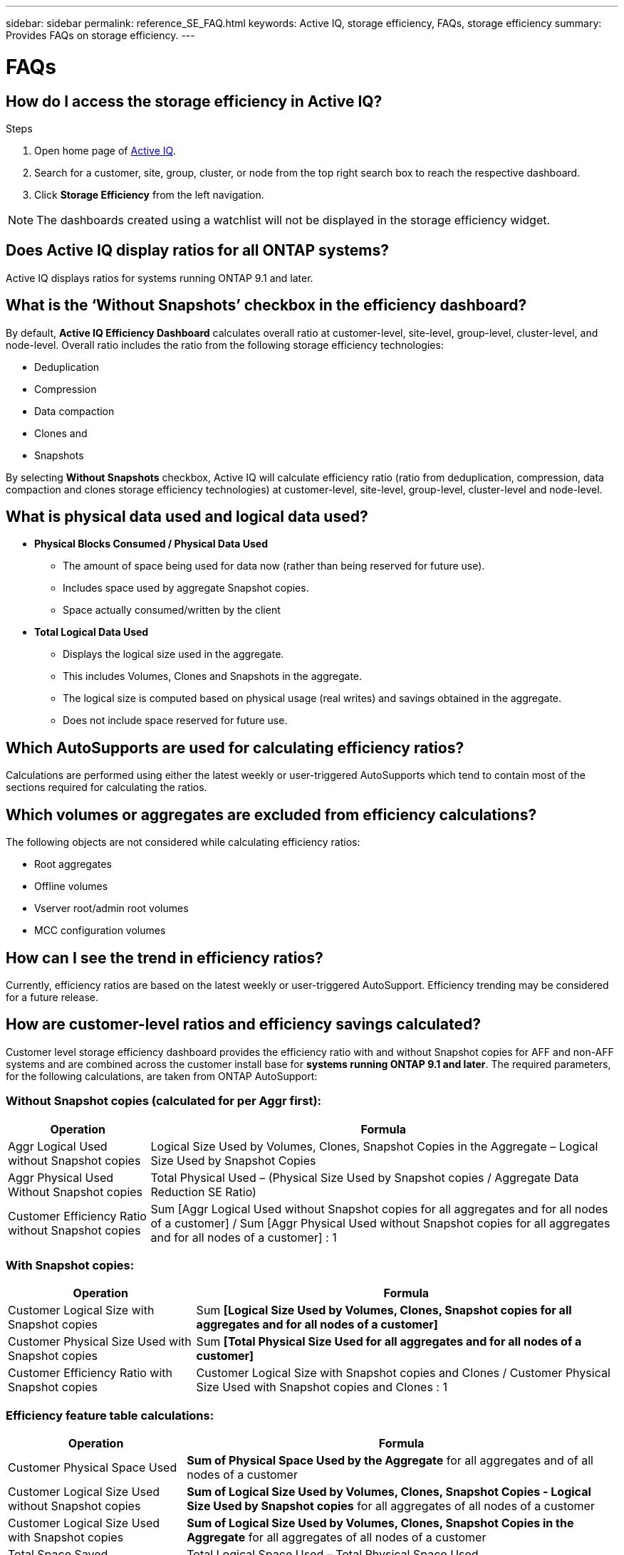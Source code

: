 ---
sidebar: sidebar
permalink: reference_SE_FAQ.html
keywords: Active IQ, storage efficiency, FAQs, storage efficiency
summary: Provides FAQs on storage efficiency.
---

= FAQs
:hardbreaks:
:nofooter:
:icons: font
:linkattrs:
:imagesdir: ./media/

== How do I access the storage efficiency in Active IQ?

.Steps
. Open home page of link:https://activeiq.netapp.com/?source=onlinedocs[Active IQ].
. Search for a customer, site, group, cluster, or node from the top right search box to reach the respective dashboard.
. Click *Storage Efficiency* from the left navigation.

NOTE: The dashboards created using a watchlist will not be displayed in the storage efficiency widget.

== Does Active IQ display ratios for all ONTAP systems?

Active IQ displays ratios for systems running ONTAP 9.1 and later.

== What is the ‘Without Snapshots’ checkbox in the efficiency dashboard?

By default, *Active IQ Efficiency Dashboard* calculates overall ratio at customer-level, site-level, group-level, cluster-level, and node-level. Overall ratio includes the ratio from the following storage efficiency technologies:

	* Deduplication
	* Compression
	* Data compaction
	* Clones and
	* Snapshots

By selecting *Without Snapshots* checkbox, Active IQ will calculate efficiency ratio (ratio from deduplication, compression, data compaction and clones storage efficiency technologies) at customer-level, site-level, group-level, cluster-level and node-level.

== What is physical data used and logical data used?

* *Physical Blocks Consumed / Physical Data Used*
** The amount of space being used for data now (rather than being reserved for future use).
** Includes space used by aggregate Snapshot copies.
** Space actually consumed/written by the client

* *Total Logical Data Used*
** Displays the logical size used in the aggregate.
** This includes Volumes, Clones and Snapshots in the aggregate.
** The logical size is computed based on physical usage (real writes) and savings obtained in the aggregate.
** Does not include space reserved for future use.

== Which AutoSupports are used for calculating efficiency ratios?

Calculations are performed using either the latest weekly or user-triggered AutoSupports which tend to contain most of the sections required for calculating the ratios.

== Which volumes or aggregates are excluded from efficiency calculations?

The following objects are not considered while calculating efficiency ratios:

* Root aggregates
* Offline volumes
* Vserver root/admin root volumes
* MCC configuration volumes

== How can I see the trend in efficiency ratios?

Currently, efficiency ratios are based on the latest weekly or user-triggered AutoSupport. Efficiency trending may be considered for a future release.

== How are customer-level ratios and efficiency savings calculated?

Customer level storage efficiency dashboard provides the efficiency ratio with and without Snapshot copies for AFF and non-AFF systems and are combined across the customer install base for *systems running ONTAP 9.1 and later*. The required parameters, for the following calculations, are taken from ONTAP AutoSupport:

=== Without Snapshot copies (calculated for per Aggr first):

[%autowidth, indent=8]
|===
    |*Operation*  | *Formula*

    |Aggr Logical Used without Snapshot copies | Logical Size Used by Volumes, Clones, Snapshot Copies in the Aggregate – Logical Size Used by Snapshot Copies
    |Aggr Physical Used Without Snapshot copies | Total Physical Used – (Physical Size Used by Snapshot copies / Aggregate Data Reduction SE Ratio)
    |Customer Efficiency Ratio without Snapshot copies | Sum [Aggr Logical Used without Snapshot copies for all aggregates and for all nodes of a customer] / Sum [Aggr Physical Used without Snapshot copies for all aggregates and for all nodes of a customer] : 1
|===

=== With Snapshot copies:

[%autowidth, indent=8]
|===
    |*Operation*  | *Formula*

    |Customer Logical Size with Snapshot copies | Sum *[Logical Size Used by Volumes, Clones, Snapshot copies for all aggregates and for all nodes of a customer]*
    |Customer Physical Size Used with Snapshot copies | Sum *[Total Physical Size Used for all aggregates and for all nodes of a customer]*
    |Customer Efficiency Ratio with Snapshot copies | Customer Logical Size with Snapshot copies and Clones / Customer Physical Size Used with Snapshot copies and Clones : 1
|===

=== Efficiency feature table calculations:

[%autowidth, indent=8]
|===
    |*Operation*  | *Formula*

    |Customer Physical Space Used | *Sum of Physical Space Used by the Aggregate* for all aggregates and of all nodes of a customer
    |Customer Logical Size Used without Snapshot copies | *Sum of Logical Size Used by Volumes, Clones, Snapshot Copies - Logical Size Used by Snapshot copies* for all aggregates of all nodes of a customer
    |Customer Logical Size Used with Snapshot copies | *Sum of Logical Size Used by Volumes, Clones, Snapshot Copies in the Aggregate* for all aggregates of all nodes of a customer
		|Total Space Saved | Total Logical Space Used – Total Physical Space Used
    |Deduplication Savings | Sum of *Space Saved by Volume Deduplication + Space Saved by Inline Zero Pattern Detection* of each aggregate of all nodes of a customer
		|Compression Savings | Sum of *Space Saved by Volume Compression* of each aggregate of all nodes of a customer
		|Compaction Savings (for ONTAP 	9.1) | Sum of *Space Saved by Aggregate Compaction* of each aggregate of all nodes of a customer
    |Compaction Savings (for ONTAP 	9.2 and later) | Sum of *Space Saved by Aggregate Data Reduction* of each aggregate of all nodes of a customer
		|FlexClone Savings | Sum of *(Logical Size Used by FlexClone Volumes - Physical Sized Used by FlexClone Volumes)* of each aggregate of all nodes of a customer
    |Snapshot copies Backup Savings | Sum of *(Logical Size Used by Snapshot copies - Physical Size Used by Snapshot copies)* of all aggregates of all nodes of a customer
|===

== Why adding all individual efficiency savings does not add up to total data saved by storage efficiency?

Efficiency savings are shown in the *Storage Efficiency Dashboard* for volumes and local tiers (aggregates).  You cannot add volume savings and aggregate savings as they both happen at different storage objects.

== Why storage efficiencies were reported incorrectly or higher before upgrading to ONTAP?

Storage efficiency is shown higher when data protection volumes are present in the node due to a bug in ONTAP. The issue is fixed in ONTAP 9.3P11. Storage efficiency can report correct or lower values when upgraded from ONTAP versions earlier than 9.3P11 and when data protection volumes are present in the node.

== How do I provide feedback or ask other questions related to storage efficiency?

For feedback or questions, send an email to mailto:ng-activeiq-feedback@netapp.com[[.underline]#ng-activeiq-feedback@netapp.com#]
